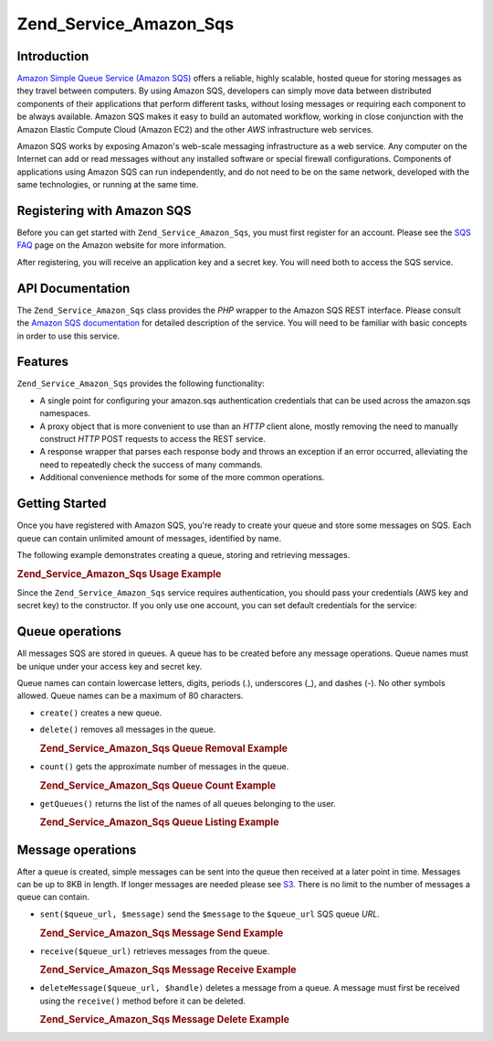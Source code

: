 .. _zend.service.amazon.sqs:

Zend_Service_Amazon_Sqs
=======================

.. _zend.service.amazon.sqs.introduction:

Introduction
------------

`Amazon Simple Queue Service (Amazon SQS)`_ offers a reliable, highly scalable, hosted queue for storing messages as they travel between computers. By using Amazon SQS, developers can simply move data between distributed components of their applications that perform different tasks, without losing messages or requiring each component to be always available. Amazon SQS makes it easy to build an automated workflow, working in close conjunction with the Amazon Elastic Compute Cloud (Amazon EC2) and the other *AWS* infrastructure web services.

Amazon SQS works by exposing Amazon's web-scale messaging infrastructure as a web service. Any computer on the Internet can add or read messages without any installed software or special firewall configurations. Components of applications using Amazon SQS can run independently, and do not need to be on the same network, developed with the same technologies, or running at the same time.

.. _zend.service.amazon.sqs.registering:

Registering with Amazon SQS
---------------------------

Before you can get started with ``Zend_Service_Amazon_Sqs``, you must first register for an account. Please see the `SQS FAQ`_ page on the Amazon website for more information.

After registering, you will receive an application key and a secret key. You will need both to access the SQS service.

.. _zend.service.amazon.sqs.apiDocumentation:

API Documentation
-----------------

The ``Zend_Service_Amazon_Sqs`` class provides the *PHP* wrapper to the Amazon SQS REST interface. Please consult the `Amazon SQS documentation`_ for detailed description of the service. You will need to be familiar with basic concepts in order to use this service.

.. _zend.service.amazon.sqs.features:

Features
--------

``Zend_Service_Amazon_Sqs`` provides the following functionality:

- A single point for configuring your amazon.sqs authentication credentials that can be used across the amazon.sqs namespaces.

- A proxy object that is more convenient to use than an *HTTP* client alone, mostly removing the need to manually construct *HTTP* POST requests to access the REST service.

- A response wrapper that parses each response body and throws an exception if an error occurred, alleviating the need to repeatedly check the success of many commands.

- Additional convenience methods for some of the more common operations.

.. _zend.service.amazon.sqs.storing-your-first:

Getting Started
---------------

Once you have registered with Amazon SQS, you're ready to create your queue and store some messages on SQS. Each queue can contain unlimited amount of messages, identified by name.

The following example demonstrates creating a queue, storing and retrieving messages.

.. _zend.service.amazon.sqs.storing-your-first.example:

.. rubric:: Zend_Service_Amazon_Sqs Usage Example

.. code-block:: php
   :linenos:

   $sqs = new Zend_Service_Amazon_Sqs($my_aws_key, $my_aws_secret_key);

   $queue_url = $sqs->create('test');

   $message = 'this is a test';
   $message_id = $sqs->send($queue_url, $message);

   foreach ($sqs->receive($queue_url) as $message) {
       echo $message['body'].'<br/>';
   }

Since the ``Zend_Service_Amazon_Sqs`` service requires authentication, you should pass your credentials (AWS key and secret key) to the constructor. If you only use one account, you can set default credentials for the service:

.. code-block:: php
   :linenos:

   Zend_Service_Amazon_Sqs::setKeys($my_aws_key, $my_aws_secret_key);
   $sqs = new Zend_Service_Amazon_Sqs();

.. _zend.service.amazon.sqs.queues:

Queue operations
----------------

All messages SQS are stored in queues. A queue has to be created before any message operations. Queue names must be unique under your access key and secret key.

Queue names can contain lowercase letters, digits, periods (.), underscores (\_), and dashes (-). No other symbols allowed. Queue names can be a maximum of 80 characters.

- ``create()`` creates a new queue.

- ``delete()`` removes all messages in the queue.

  .. _zend.service.amazon.sqs.queues.removalExample:

  .. rubric:: Zend_Service_Amazon_Sqs Queue Removal Example

  .. code-block:: php
     :linenos:

     $sqs = new Zend_Service_Amazon_Sqs($my_aws_key, $my_aws_secret_key);
     $queue_url = $sqs->create('test_1');
     $sqs->delete($queue_url);

- ``count()`` gets the approximate number of messages in the queue.

  .. _zend.service.amazon.sqs.queues.countExample:

  .. rubric:: Zend_Service_Amazon_Sqs Queue Count Example

  .. code-block:: php
     :linenos:

     $sqs = new Zend_Service_Amazon_Sqs($my_aws_key, $my_aws_secret_key);
     $queue_url = $sqs->create('test_1');
     $sqs->send($queue_url, 'this is a test');
     $count = $sqs->count($queue_url); // Returns '1'

- ``getQueues()`` returns the list of the names of all queues belonging to the user.

  .. _zend.service.amazon.sqs.queues.listExample:

  .. rubric:: Zend_Service_Amazon_Sqs Queue Listing Example

  .. code-block:: php
     :linenos:

     $sqs = new Zend_Service_Amazon_Sqs($my_aws_key, $my_aws_secret_key);
     $list = $sqs->getQueues();
     foreach($list as $queue) {
        echo "I have queue $queue\n";
     }

.. _zend.service.amazon.sqs.messages:

Message operations
------------------

After a queue is created, simple messages can be sent into the queue then received at a later point in time. Messages can be up to 8KB in length. If longer messages are needed please see `S3`_. There is no limit to the number of messages a queue can contain.

- ``sent($queue_url, $message)`` send the ``$message`` to the ``$queue_url`` SQS queue *URL*.

  .. _zend.service.amazon.sqs.messages.sendExample:

  .. rubric:: Zend_Service_Amazon_Sqs Message Send Example

  .. code-block:: php
     :linenos:

     $sqs = new Zend_Service_Amazon_Sqs($my_aws_key, $my_aws_secret_key);
     $queue_url = $sqs->create('test_queue');
     $sqs->send($queue_url, 'this is a test message');

- ``receive($queue_url)`` retrieves messages from the queue.

  .. _zend.service.amazon.sqs.messages.receiveExample:

  .. rubric:: Zend_Service_Amazon_Sqs Message Receive Example

  .. code-block:: php
     :linenos:

     $sqs = new Zend_Service_Amazon_Sqs($my_aws_key, $my_aws_secret_key);
     $queue_url = $sqs->create('test_queue');
     $sqs->send($queue_url, 'this is a test message');
     foreach ($sqs->receive($queue_url) as $message) {
         echo "got message ".$message['body'].'<br/>';
     }

- ``deleteMessage($queue_url, $handle)`` deletes a message from a queue. A message must first be received using the ``receive()`` method before it can be deleted.

  .. _zend.service.amazon.sqs.messages.deleteExample:

  .. rubric:: Zend_Service_Amazon_Sqs Message Delete Example

  .. code-block:: php
     :linenos:

     $sqs = new Zend_Service_Amazon_Sqs($my_aws_key, $my_aws_secret_key);
     $queue_url = $sqs->create('test_queue');
     $sqs->send($queue_url, 'this is a test message');
     foreach ($sqs->receive($queue_url) as $message) {
         echo "got message ".$message['body'].'<br/>';

         if ($sqs->deleteMessage($queue_url, $message['handle'])) {
             echo "Message deleted";
         }
         else {
             echo "Message not deleted";
         }
     }



.. _`Amazon Simple Queue Service (Amazon SQS)`: http://aws.amazon.com/sqs/
.. _`SQS FAQ`: http://aws.amazon.com/sqs/faqs/
.. _`Amazon SQS documentation`: http://developer.amazonwebservices.com/connect/kbcategory.jspa?categoryID=31
.. _`S3`: http://framework.zend.com/manual/en/zend.service.amazon.s3.html
